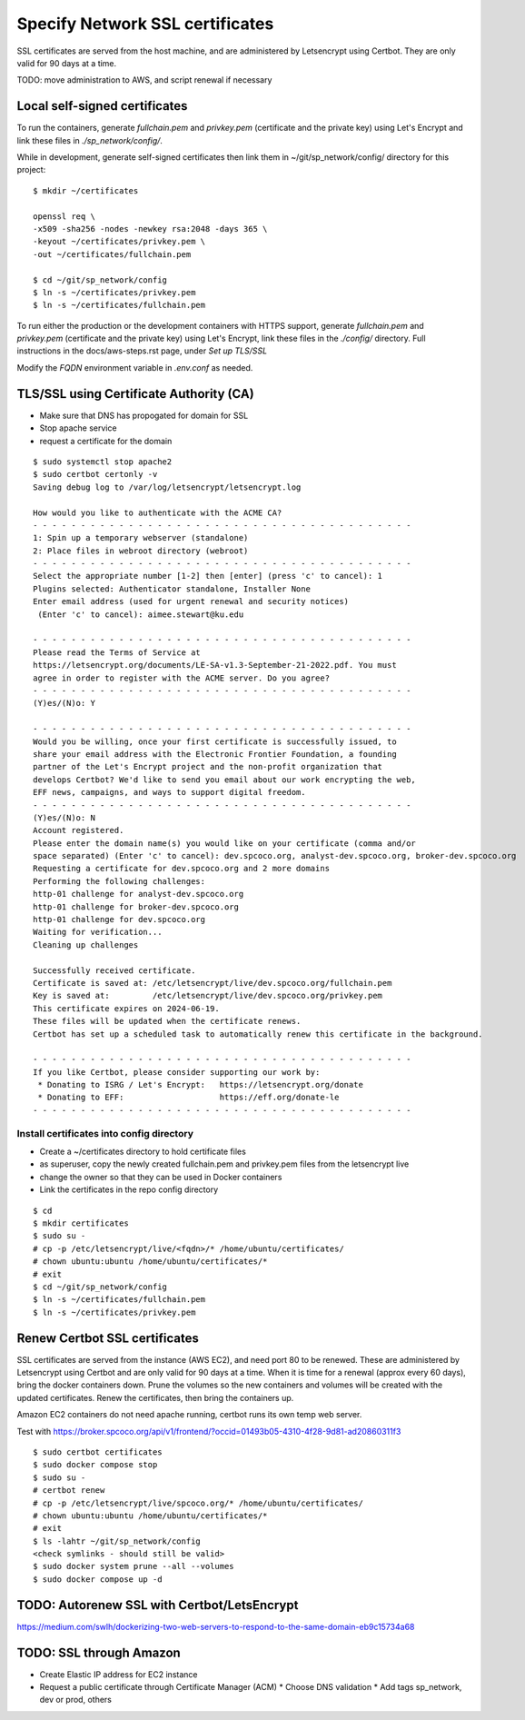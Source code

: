 Specify Network SSL certificates
######################################


SSL certificates are served from the host machine, and are administered by
Letsencrypt using Certbot.  They are only valid for 90 days at a time.

TODO: move administration to AWS, and script renewal if necessary

Local self-signed certificates
.........................................
To run the containers, generate `fullchain.pem` and `privkey.pem` (certificate
and the private key) using Let's Encrypt and link these files in `./sp_network/config/`.

While in development, generate self-signed certificates then link them in
~/git/sp_network/config/ directory for this project::

  $ mkdir ~/certificates

  openssl req \
  -x509 -sha256 -nodes -newkey rsa:2048 -days 365 \
  -keyout ~/certificates/privkey.pem \
  -out ~/certificates/fullchain.pem

  $ cd ~/git/sp_network/config
  $ ln -s ~/certificates/privkey.pem
  $ ln -s ~/certificates/fullchain.pem

To run either the production or the development containers with HTTPS
support, generate `fullchain.pem` and `privkey.pem` (certificate and the private
key) using Let's Encrypt, link these files in the `./config/` directory.
Full instructions in the docs/aws-steps.rst page, under `Set up TLS/SSL`

Modify the `FQDN` environment variable in `.env.conf` as needed.

TLS/SSL using Certificate Authority (CA)
..................................................

* Make sure that DNS has propogated for domain for SSL
* Stop apache service
* request a certificate for the domain

::

    $ sudo systemctl stop apache2
    $ sudo certbot certonly -v
    Saving debug log to /var/log/letsencrypt/letsencrypt.log

    How would you like to authenticate with the ACME CA?
    - - - - - - - - - - - - - - - - - - - - - - - - - - - - - - - - - - - - - - - -
    1: Spin up a temporary webserver (standalone)
    2: Place files in webroot directory (webroot)
    - - - - - - - - - - - - - - - - - - - - - - - - - - - - - - - - - - - - - - - -
    Select the appropriate number [1-2] then [enter] (press 'c' to cancel): 1
    Plugins selected: Authenticator standalone, Installer None
    Enter email address (used for urgent renewal and security notices)
     (Enter 'c' to cancel): aimee.stewart@ku.edu

    - - - - - - - - - - - - - - - - - - - - - - - - - - - - - - - - - - - - - - - -
    Please read the Terms of Service at
    https://letsencrypt.org/documents/LE-SA-v1.3-September-21-2022.pdf. You must
    agree in order to register with the ACME server. Do you agree?
    - - - - - - - - - - - - - - - - - - - - - - - - - - - - - - - - - - - - - - - -
    (Y)es/(N)o: Y

    - - - - - - - - - - - - - - - - - - - - - - - - - - - - - - - - - - - - - - - -
    Would you be willing, once your first certificate is successfully issued, to
    share your email address with the Electronic Frontier Foundation, a founding
    partner of the Let's Encrypt project and the non-profit organization that
    develops Certbot? We'd like to send you email about our work encrypting the web,
    EFF news, campaigns, and ways to support digital freedom.
    - - - - - - - - - - - - - - - - - - - - - - - - - - - - - - - - - - - - - - - -
    (Y)es/(N)o: N
    Account registered.
    Please enter the domain name(s) you would like on your certificate (comma and/or
    space separated) (Enter 'c' to cancel): dev.spcoco.org, analyst-dev.spcoco.org, broker-dev.spcoco.org
    Requesting a certificate for dev.spcoco.org and 2 more domains
    Performing the following challenges:
    http-01 challenge for analyst-dev.spcoco.org
    http-01 challenge for broker-dev.spcoco.org
    http-01 challenge for dev.spcoco.org
    Waiting for verification...
    Cleaning up challenges

    Successfully received certificate.
    Certificate is saved at: /etc/letsencrypt/live/dev.spcoco.org/fullchain.pem
    Key is saved at:         /etc/letsencrypt/live/dev.spcoco.org/privkey.pem
    This certificate expires on 2024-06-19.
    These files will be updated when the certificate renews.
    Certbot has set up a scheduled task to automatically renew this certificate in the background.

    - - - - - - - - - - - - - - - - - - - - - - - - - - - - - - - - - - - - - - - -
    If you like Certbot, please consider supporting our work by:
     * Donating to ISRG / Let's Encrypt:   https://letsencrypt.org/donate
     * Donating to EFF:                    https://eff.org/donate-le
    - - - - - - - - - - - - - - - - - - - - - - - - - - - - - - - - - - - - - - - -


Install certificates into config directory
-------------------------------------------------------

* Create a ~/certificates directory to hold certificate files
* as superuser, copy the newly created fullchain.pem and privkey.pem files from the
  letsencrypt live
* change the owner so that they can be used in Docker containers
* Link the certificates in the repo config directory

::

    $ cd
    $ mkdir certificates
    $ sudo su -
    # cp -p /etc/letsencrypt/live/<fqdn>/* /home/ubuntu/certificates/
    # chown ubuntu:ubuntu /home/ubuntu/certificates/*
    # exit
    $ cd ~/git/sp_network/config
    $ ln -s ~/certificates/fullchain.pem
    $ ln -s ~/certificates/privkey.pem

Renew Certbot SSL certificates
.........................................

SSL certificates are served from the instance (AWS EC2), and need port 80 to be renewed.
These are administered by Letsencrypt using Certbot and are only valid for 90 days at
a time. When it is time for a renewal (approx every 60 days), bring the docker
containers down.  Prune the volumes so the new containers and volumes will be created
with the updated certificates.  Renew the certificates, then bring the containers up.

Amazon EC2 containers do not need apache running, certbot runs its own temp web server.

Test with https://broker.spcoco.org/api/v1/frontend/?occid=01493b05-4310-4f28-9d81-ad20860311f3

::

    $ sudo certbot certificates
    $ sudo docker compose stop
    $ sudo su -
    # certbot renew
    # cp -p /etc/letsencrypt/live/spcoco.org/* /home/ubuntu/certificates/
    # chown ubuntu:ubuntu /home/ubuntu/certificates/*
    # exit
    $ ls -lahtr ~/git/sp_network/config
    <check symlinks - should still be valid>
    $ sudo docker system prune --all --volumes
    $ sudo docker compose up -d


TODO: Autorenew SSL with Certbot/LetsEncrypt
.........................................
https://medium.com/swlh/dockerizing-two-web-servers-to-respond-to-the-same-domain-eb9c15734a68


TODO: SSL through Amazon
.........................................

* Create Elastic IP address for EC2 instance
* Request a public certificate through Certificate Manager (ACM)
  * Choose DNS validation
  * Add tags sp_network, dev or prod, others
